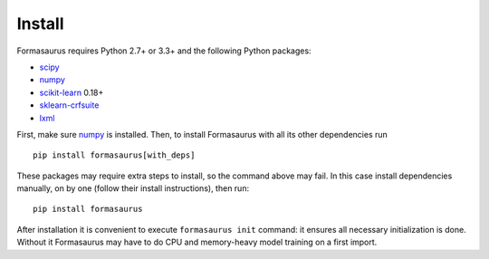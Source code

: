 Install
=======

Formasaurus requires Python 2.7+ or 3.3+ and the following Python packages:

* scipy_
* numpy_
* scikit-learn_ 0.18+
* sklearn-crfsuite_
* lxml_

.. _numpy: https://github.com/numpy/numpy
.. _scipy: https://github.com/scipy/scipy
.. _scikit-learn: https://github.com/scikit-learn/scikit-learn
.. _sklearn-crfsuite: https://github.com/TeamHG-Memex/sklearn-crfsuite
.. _lxml: https://github.com/lxml/lxml

First, make sure numpy_ is installed. Then, to install Formasaurus with all
its other dependencies run

::

    pip install formasaurus[with_deps]

These packages may require extra steps to install, so the command above may
fail. In this case install dependencies manually, on by one (follow their
install instructions), then run::

    pip install formasaurus

After installation it is convenient to execute ``formasaurus init`` command:
it ensures all necessary initialization is done. Without it Formasaurus
may have to do CPU and memory-heavy model training on a first import.
